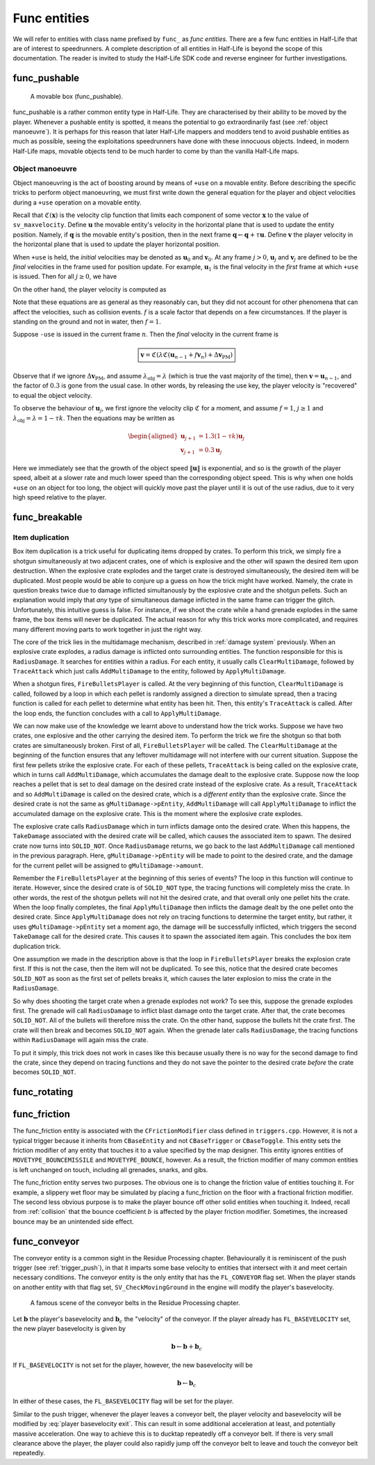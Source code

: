 Func entities
=============

We will refer to entities with class name prefixed by ``func_`` as *func entities*. There are a few func entities in Half-Life that are of interest to speedrunners. A complete description of all entities in Half-Life is beyond the scope of this documentation. The reader is invited to study the Half-Life SDK code and reverse engineer for further investigations.

func_pushable
-------------

.. figure:: images/movable-box.jpg

   A movable box (func_pushable).

func_pushable is a rather common entity type in Half-Life. They are characterised by their ability to be moved by the player. Whenever a pushable entity is spotted, it means the potential to go extraordinarily fast (see :ref:`object manoeuvre`). It is perhaps for this reason that later Half-Life mappers and modders tend to avoid pushable entities as much as possible, seeing the exploitations speedrunners have done with these innocuous objects. Indeed, in modern Half-Life maps, movable objects tend to be much harder to come by than the vanilla Half-Life maps.

.. _object manoeuvre:

Object manoeuvre
~~~~~~~~~~~~~~~~

Object manoeuvring is the act of boosting around by means of ``+use`` on a movable entity. Before describing the specific tricks to perform object manoeuvring, we must first write down the general equation for the player and object velocities during a ``+use`` operation on a movable entity.

.. TODO: reference the vel clip function

Recall that :math:`\mathfrak{C}(\mathbf{x})` is the velocity clip function that limits each component of some vector :math:`\mathbf{x}` to the value of ``sv_maxvelocity``. Define :math:`\mathbf{u}` the movable entity's velocity in the horizontal plane that is used to update the entity position. Namely, if :math:`\mathbf{q}` is the movable entity's position, then in the next frame :math:`\mathbf{q} \gets \mathbf{q} + \tau\mathbf{u}`. Define :math:`\mathbf{v}` the player velocity in the horizontal plane that is used to update the player horizontal position.

When ``+use`` is held, the *initial* velocities may be denoted as :math:`\mathbf{u}_0` and :math:`\mathbf{v}_0`. At any frame :math:`j > 0`, :math:`\mathbf{u}_j` and :math:`\mathbf{v}_j` are defined to be the *final* velocities in the frame used for position update. For example, :math:`\mathbf{u}_1` is the final velocity in the *first* frame at which ``+use`` is issued. Then for all :math:`j \ge 0`, we have

.. math:: \boxed{\mathbf{u}_{j + 1} = \lambda_\mathrm{obj} \mathfrak{C}(\mathbf{u}_j + f \mathbf{v}_{j + 1})}
   :label: obbo object vel

On the other hand, the player velocity is computed as

.. math:: \boxed{\mathbf{v}_{j + 1} =
          \begin{cases}
          \mathfrak{C}(0.3 \lambda \mathfrak{C}(\mathbf{v}_0) + \Delta\mathbf{v}_\mathrm{PM}) & j = 0 \\
          \mathfrak{C}(0.3 \lambda \mathfrak{C}(\mathbf{u}_{j - 1} + f \mathbf{v}_j) + \Delta\mathbf{v}_\mathrm{PM}) & j > 0
          \end{cases}}
   :label: obbo player vel

Note that these equations are as general as they reasonably can, but they did not account for other phenomena that can affect the velocities, such as collision events. :math:`f` is a scale factor that depends on a few circumstances. If the player is standing on the ground and not in water, then :math:`f = 1`.

Suppose ``-use`` is issued in the current frame :math:`n`. Then the *final* velocity in the current frame is

.. math:: \boxed{\mathbf{v} = \mathfrak{C}(\lambda \mathfrak{C}(\mathbf{u}_{n - 1} + f \mathbf{v}_n) + \Delta\mathbf{v}_\mathrm{PM})}

Observe that if we ignore :math:`\Delta\mathbf{v}_\mathrm{PM}`, and assume :math:`\lambda_\mathrm{obj} = \lambda` (which is true the vast majority of the time), then :math:`\mathbf{v} = \mathbf{u}_{n - 1}`, and the factor of :math:`0.3` is gone from the usual case. In other words, by releasing the use key, the player velocity is "recovered" to equal the object velocity.

To observe the behaviour of :math:`\mathbf{u}_j`, we first ignore the velocity clip :math:`\mathfrak{C}` for a moment, and assume :math:`f = 1`, :math:`j \ge 1` and :math:`\lambda_\mathrm{obj} = \lambda = 1 - \tau k`. Then the equations may be written as

.. math::
   \begin{aligned}
   \mathbf{u}_{j + 1} &= 1.3 (1 - \tau k) \mathbf{u}_j \\
   \mathbf{v}_{j + 1} &= 0.3 \mathbf{u}_j
   \end{aligned}

Here we immediately see that the growth of the object speed :math:`\lVert\mathbf{u}\rVert` is exponential, and so is the growth of the player speed, albeit at a slower rate and much lower speed than the corresponding object speed. This is why when one holds ``+use`` on an object for too long, the object will quickly move past the player until it is out of the use radius, due to it very high speed relative to the player.

.. _func_breakable:

func_breakable
--------------

.. _item duplication:

Item duplication
~~~~~~~~~~~~~~~~

Box item duplication is a trick useful for duplicating items dropped by crates.
To perform this trick, we simply fire a shotgun simultaneously at two adjacent
crates, one of which is explosive and the other will spawn the desired item upon
destruction. When the explosive crate explodes and the target crate is destroyed
simultaneously, the desired item will be duplicated. Most people would be able
to conjure up a guess on how the trick might have worked. Namely, the crate in
question breaks twice due to damage inflicted simultanously by the explosive
crate and the shotgun pellets. Such an explanation would imply that *any* type
of simultaneous damage inflicted in the same frame can trigger the glitch.
Unfortunately, this intuitive guess is false. For instance, if we shoot the
crate while a hand grenade explodes in the same frame, the box items will never
be duplicated. The actual reason for why this trick works more complicated, and
requires many different moving parts to work together in just the right way.

The core of the trick lies in the multidamage mechanism, described in
:ref:`damage system` previously. When an explosive crate explodes, a radius
damage is inflicted onto surrounding entities. The function responsible for this
is ``RadiusDamage``. It searches for entities within a radius. For each entity,
it usually calls ``ClearMultiDamage``, followed by ``TraceAttack`` which just
calls ``AddMultiDamage`` to the entity, followed by ``ApplyMultiDamage``.

When a shotgun fires, ``FireBulletsPlayer`` is called. At the very beginning of
this function, ``ClearMultiDamage`` is called, followed by a loop in which each
pellet is randomly assigned a direction to simulate spread, then a tracing
function is called for each pellet to determine what entity has been hit. Then,
this entity's ``TraceAttack`` is called. After the loop ends, the function
concludes with a call to ``ApplyMultiDamage``.

We can now make use of the knowledge we learnt above to understand how the trick
works. Suppose we have two crates, one explosive and the other carrying the
desired item. To perform the trick we fire the shotgun so that both crates are
simultaneously broken. First of all, ``FireBulletsPlayer`` will be called. The
``ClearMultiDamage`` at the beginning of the function ensures that any leftover
multidamage will not interfere with our current situation. Suppose the first few
pellets strike the explosive crate. For each of these pellets, ``TraceAttack``
is being called on the explosive crate, which in turns call ``AddMultiDamage``,
which accumulates the damage dealt to the explosive crate. Suppose now the loop
reaches a pellet that is set to deal damage on the desired crate instead of the
explosive crate. As a result, ``TraceAttack`` and so ``AddMultiDamage`` is
called on the desired crate, which is a *different entity* than the explosive
crate. Since the desired crate is not the same as ``gMultiDamage->pEntity``,
``AddMultiDamage`` will call ``ApplyMultiDamage`` to inflict the accumulated
damage on the explosive crate. This is the moment where the explosive crate
explodes.

The explosive crate calls ``RadiusDamage`` which in turn inflicts damage onto
the desired crate. When this happens, the ``TakeDamage`` associated with the
desired crate will be called, which causes the associated item to spawn. The
desired crate now turns into ``SOLID_NOT``. Once ``RadiusDamage`` returns, we go
back to the last ``AddMultiDamage`` call mentioned in the previous paragraph.
Here, ``gMultiDamage->pEntity`` will be made to point to the desired crate, and
the damage for the current pellet will be assigned to ``gMultiDamage->amount``.

Remember the ``FireBulletsPlayer`` at the beginning of this series of events?
The loop in this function will continue to iterate. However, since the desired
crate is of ``SOLID_NOT`` type, the tracing functions will completely miss the
crate. In other words, the rest of the shotgun pellets will not hit the desired
crate, and that overall only one pellet hits the crate. When the loop finally
completes, the final ``ApplyMultiDamage`` then inflicts the damage dealt by the
one pellet onto the desired crate. Since ``ApplyMultiDamage`` does not rely on
tracing functions to determine the target entity, but rather, it uses
``gMultiDamage->pEntity`` set a moment ago, the damage will be successfully
inflicted, which triggers the second ``TakeDamage`` call for the desired crate.
This causes it to spawn the associated item again. This concludes the box item
duplication trick.

One assumption we made in the description above is that the loop in
``FireBulletsPlayer`` breaks the explosion crate first. If this is not the case,
then the item will not be duplicated. To see this, notice that the desired crate
becomes ``SOLID_NOT`` as soon as the first set of pellets breaks it, which
causes the later explosion to miss the crate in the ``RadiusDamage``.

So why does shooting the target crate when a grenade explodes not work? To see
this, suppose the grenade explodes first. The grenade will call ``RadiusDamage``
to inflict blast damage onto the target crate. After that, the crate becomes
``SOLID_NOT``. All of the bullets will therefore miss the crate. On the other
hand, suppose the bullets hit the crate first. The crate will then break and
becomes ``SOLID_NOT`` again. When the grenade later calls ``RadiusDamage``, the
tracing functions within ``RadiusDamage`` will again miss the crate.

To put it simply, this trick does not work in cases like this because usually
there is no way for the second damage to find the crate, since they depend on
tracing functions and they do not save the pointer to the desired crate *before*
the crate becomes ``SOLID_NOT``.

func_rotating
-------------

.. _func_friction:

func_friction
-------------

The func_friction entity is associated with the ``CFrictionModifier`` class
defined in ``triggers.cpp``. However, it is not a typical trigger because it
inherits from ``CBaseEntity`` and not ``CBaseTrigger`` or ``CBaseToggle``. This
entity sets the friction modifier of any entity that touches it to a value
specified by the map designer. This entity ignores entities of
``MOVETYPE_BOUNCEMISSILE`` and ``MOVETYPE_BOUNCE``, however. As a result, the
friction modifier of many common entities is left unchanged on touch, including
all grenades, snarks, and gibs.

The func_friction entity serves two purposes. The obvious one is to change the
friction value of entities touching it. For example, a slippery wet floor may be
simulated by placing a func_friction on the floor with a fractional friction
modifier. The second less obvious purpose is to make the player bounce off other
solid entities when touching it. Indeed, recall from :ref:`collision` that the
bounce coefficient :math:`b` is affected by the player friction modifier.
Sometimes, the increased bounce may be an unintended side effect.

.. _func_conveyor:

func_conveyor
-------------

The conveyor entity is a common sight in the Residue Processing chapter. Behaviourally it is reminiscent of the push trigger (see :ref:`trigger_push`), in that it imparts some base velocity to entities that intersect with it and meet certain necessary conditions. The conveyor entity is the only entity that has the ``FL_CONVEYOR`` flag set. When the player stands on another entity with that flag set, ``SV_CheckMovingGround`` in the engine will modify the player's basevelocity.

.. figure:: images/conveyor-residue-processing.jpg

   A famous scene of the conveyor belts in the Residue Processing chapter.

Let :math:`\mathbf{b}` the player's basevelocity and :math:`\mathbf{b}_c` the "velocity" of the conveyor. If the player already has ``FL_BASEVELOCITY`` set, the new player basevelocity is given by

.. math:: \mathbf{b} \gets \mathbf{b} + \mathbf{b}_c

If ``FL_BASEVELOCITY`` is not set for the player, however, the new basevelocity will be

.. math:: \mathbf{b} \gets \mathbf{b}_c

In either of these cases, the ``FL_BASEVELOCITY`` flag will be set for the player.

Similar to the push trigger, whenever the player leaves a conveyor belt, the player velocity and basevelocity will be modified by :eq:`player basevelocity exit`. This can result in some additional acceleration at least, and potentially massive acceleration. One way to achieve this is to ducktap repeatedly off a conveyor belt. If there is very small clearance above the player, the player could also rapidly jump off the conveyor belt to leave and touch the conveyor belt repeatedly.
